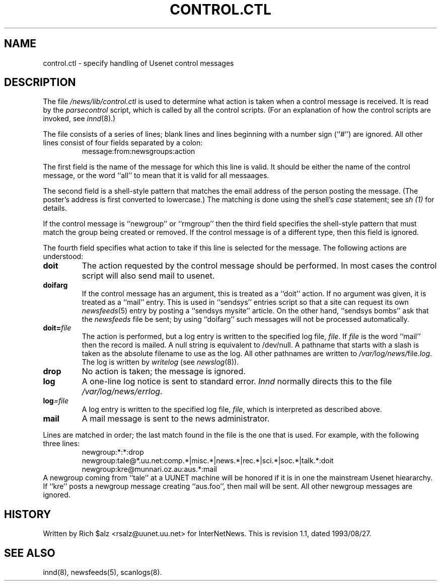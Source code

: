 .\" $Revision: 1.1 $
.TH CONTROL.CTL 5
.SH NAME
control.ctl \- specify handling of Usenet control messages
.SH DESCRIPTION
The file
.\" =()<.I @<_PATH_CONTROLCTL>@>()=
.I /news/lib/control.ctl
is used to determine what action is taken when a control message
is received.
It is read by the
.I parsecontrol
script, which is called by all the control scripts.
(For an explanation of how the control scripts are invoked, see
.IR innd (8).)
.PP
The file consists of a series of lines; blank lines and lines beginning
with a number sign (``#'') are ignored.
All other lines consist of four fields separated by a colon:
.RS
message:from:newsgroups:action
.RE
.PP
The first field is the name of the message for which this line is valid.
It should be either the name of the control message, or the word ``all''
to mean that it is valid for all messaages.
.PP
The second field is a shell-style pattern that matches the email address
of the person posting the message.
(The poster's address is first converted to lowercase.)
The matching is done using the shell's
.I case
statement; see
.I sh (1)
for details.
.PP
If the control message is ``newgroup'' or ``rmgroup'' then the third
field specifies the shell-style pattern that must match the group
being created or removed.
If the control message is of a different type, then this field is
ignored.
.PP
The fourth field specifies what action to take if this line is selected
for the message.
The following actions are understood:
.TP
.B doit
The action requested by the control message should be performed.
In most cases the control script will also send mail to
.\" =()<@<NEWSMASTER>@.>()=
usenet.
.TP
.B doifarg
If the control message has an argument, this is treated as a ``doit'' action.
If no argument was given, it is treated as a ``mail'' entry.
This is used in ``sendsys'' entries
script so that a site can request its own
.IR newsfeeds (5)
entry by posting a ``sendsys mysite'' article.
On the other hand, ``sendsys bombs'' ask that the
.I newsfeeds
file be sent; by using ``doifarg'' such messages will not be processed
automatically.
.TP
.BI doit= file
The action is performed, but a log entry is written to the specified
log file,
.IR file .
If
.I file
is the word ``mail'' then the record is mailed.
A null string is equivalent to /dev/null.
A pathname that starts with a slash is taken as the absolute filename to
use as the log.
All other pathnames are written to
.\" =()<.IR @<_PATH_MOST_LOGS>@/ file .log .>()=
.IR /var/log/news/ file .log .
The log is written by
.I writelog
(see
.IR newslog (8)).
.TP
.B drop
No action is taken; the message is ignored.
.TP
.B log
A one-line log notice is sent to standard error.
.I Innd
normally directs this to the file
.\" =()<.IR @<_PATH_ERRLOG>@ .>()=
.IR /var/log/news/errlog .
.TP
.BI log =file
A log entry is written to the specified log file,
.IR file ,
which is interpreted as described above.
.TP
.B mail
A mail message is sent to the news administrator.
.PP
Lines are matched in order; the last match found in the file is the one
that is used.
For example, with the following three lines:
.RS
.nf
newgroup:*:*:drop
newgroup:tale@*.uu.net:comp.*|misc.*|news.*|rec.*|sci.*|soc.*|talk.*:doit
newgroup:kre@munnari.oz.au:aus.*:mail
.fi
.RE
A newgroup coming from ``tale'' at a UUNET machine will be honored if
it is in one the mainstream Usenet hieararchy.
If ``kre'' posts a newgroup message creating ``aus.foo'', then mail will
be sent.
All other newgroup messages are ignored.
.SH HISTORY
Written by Rich $alz <rsalz@uunet.uu.net> for InterNetNews.
.de R$
This is revision \\$3, dated \\$4.
..
.R$ $Id: control.ctl.5,v 1.1 1993/08/27 02:46:03 alm Exp $
.SH "SEE ALSO"
innd(8),
newsfeeds(5),
scanlogs(8).
